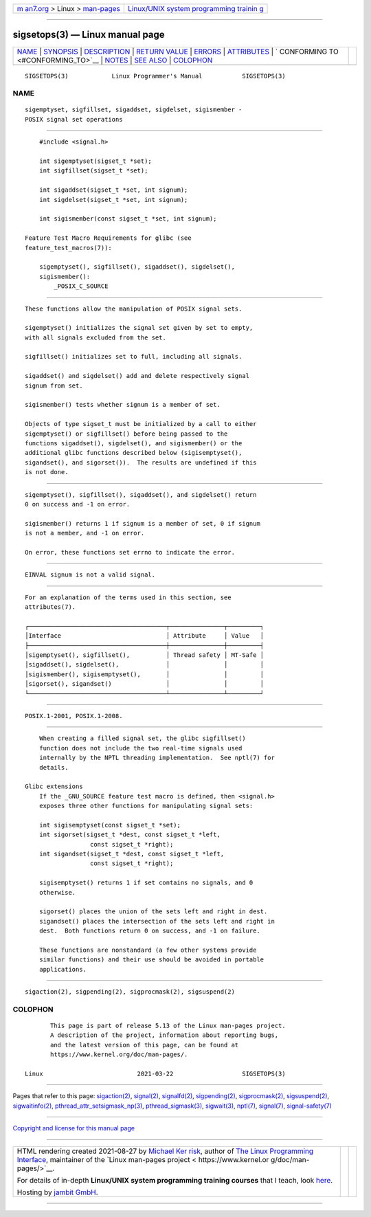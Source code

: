 .. container:: page-top

.. container:: nav-bar

   +----------------------------------+----------------------------------+
   | `m                               | `Linux/UNIX system programming   |
   | an7.org <../../../index.html>`__ | trainin                          |
   | > Linux >                        | g <http://man7.org/training/>`__ |
   | `man-pages <../index.html>`__    |                                  |
   +----------------------------------+----------------------------------+

--------------

sigsetops(3) — Linux manual page
================================

+-----------------------------------+-----------------------------------+
| `NAME <#NAME>`__ \|               |                                   |
| `SYNOPSIS <#SYNOPSIS>`__ \|       |                                   |
| `DESCRIPTION <#DESCRIPTION>`__ \| |                                   |
| `RETURN VALUE <#RETURN_VALUE>`__  |                                   |
| \| `ERRORS <#ERRORS>`__ \|        |                                   |
| `ATTRIBUTES <#ATTRIBUTES>`__ \|   |                                   |
| `                                 |                                   |
| CONFORMING TO <#CONFORMING_TO>`__ |                                   |
| \| `NOTES <#NOTES>`__ \|          |                                   |
| `SEE ALSO <#SEE_ALSO>`__ \|       |                                   |
| `COLOPHON <#COLOPHON>`__          |                                   |
+-----------------------------------+-----------------------------------+
| .. container:: man-search-box     |                                   |
+-----------------------------------+-----------------------------------+

::

   SIGSETOPS(3)            Linux Programmer's Manual           SIGSETOPS(3)

NAME
-------------------------------------------------

::

          sigemptyset, sigfillset, sigaddset, sigdelset, sigismember -
          POSIX signal set operations


---------------------------------------------------------

::

          #include <signal.h>

          int sigemptyset(sigset_t *set);
          int sigfillset(sigset_t *set);

          int sigaddset(sigset_t *set, int signum);
          int sigdelset(sigset_t *set, int signum);

          int sigismember(const sigset_t *set, int signum);

      Feature Test Macro Requirements for glibc (see
      feature_test_macros(7)):

          sigemptyset(), sigfillset(), sigaddset(), sigdelset(),
          sigismember():
              _POSIX_C_SOURCE


---------------------------------------------------------------

::

          These functions allow the manipulation of POSIX signal sets.

          sigemptyset() initializes the signal set given by set to empty,
          with all signals excluded from the set.

          sigfillset() initializes set to full, including all signals.

          sigaddset() and sigdelset() add and delete respectively signal
          signum from set.

          sigismember() tests whether signum is a member of set.

          Objects of type sigset_t must be initialized by a call to either
          sigemptyset() or sigfillset() before being passed to the
          functions sigaddset(), sigdelset(), and sigismember() or the
          additional glibc functions described below (sigisemptyset(),
          sigandset(), and sigorset()).  The results are undefined if this
          is not done.


-----------------------------------------------------------------

::

          sigemptyset(), sigfillset(), sigaddset(), and sigdelset() return
          0 on success and -1 on error.

          sigismember() returns 1 if signum is a member of set, 0 if signum
          is not a member, and -1 on error.

          On error, these functions set errno to indicate the error.


-----------------------------------------------------

::

          EINVAL signum is not a valid signal.


-------------------------------------------------------------

::

          For an explanation of the terms used in this section, see
          attributes(7).

          ┌──────────────────────────────────────┬───────────────┬─────────┐
          │Interface                             │ Attribute     │ Value   │
          ├──────────────────────────────────────┼───────────────┼─────────┤
          │sigemptyset(), sigfillset(),          │ Thread safety │ MT-Safe │
          │sigaddset(), sigdelset(),             │               │         │
          │sigismember(), sigisemptyset(),       │               │         │
          │sigorset(), sigandset()               │               │         │
          └──────────────────────────────────────┴───────────────┴─────────┘


-------------------------------------------------------------------

::

          POSIX.1-2001, POSIX.1-2008.


---------------------------------------------------

::

          When creating a filled signal set, the glibc sigfillset()
          function does not include the two real-time signals used
          internally by the NPTL threading implementation.  See nptl(7) for
          details.

      Glibc extensions
          If the _GNU_SOURCE feature test macro is defined, then <signal.h>
          exposes three other functions for manipulating signal sets:

          int sigisemptyset(const sigset_t *set);
          int sigorset(sigset_t *dest, const sigset_t *left,
                        const sigset_t *right);
          int sigandset(sigset_t *dest, const sigset_t *left,
                        const sigset_t *right);

          sigisemptyset() returns 1 if set contains no signals, and 0
          otherwise.

          sigorset() places the union of the sets left and right in dest.
          sigandset() places the intersection of the sets left and right in
          dest.  Both functions return 0 on success, and -1 on failure.

          These functions are nonstandard (a few other systems provide
          similar functions) and their use should be avoided in portable
          applications.


---------------------------------------------------------

::

          sigaction(2), sigpending(2), sigprocmask(2), sigsuspend(2)

COLOPHON
---------------------------------------------------------

::

          This page is part of release 5.13 of the Linux man-pages project.
          A description of the project, information about reporting bugs,
          and the latest version of this page, can be found at
          https://www.kernel.org/doc/man-pages/.

   Linux                          2021-03-22                   SIGSETOPS(3)

--------------

Pages that refer to this page:
`sigaction(2) <../man2/sigaction.2.html>`__, 
`signal(2) <../man2/signal.2.html>`__, 
`signalfd(2) <../man2/signalfd.2.html>`__, 
`sigpending(2) <../man2/sigpending.2.html>`__, 
`sigprocmask(2) <../man2/sigprocmask.2.html>`__, 
`sigsuspend(2) <../man2/sigsuspend.2.html>`__, 
`sigwaitinfo(2) <../man2/sigwaitinfo.2.html>`__, 
`pthread_attr_setsigmask_np(3) <../man3/pthread_attr_setsigmask_np.3.html>`__, 
`pthread_sigmask(3) <../man3/pthread_sigmask.3.html>`__, 
`sigwait(3) <../man3/sigwait.3.html>`__, 
`nptl(7) <../man7/nptl.7.html>`__, 
`signal(7) <../man7/signal.7.html>`__, 
`signal-safety(7) <../man7/signal-safety.7.html>`__

--------------

`Copyright and license for this manual
page <../man3/sigsetops.3.license.html>`__

--------------

.. container:: footer

   +-----------------------+-----------------------+-----------------------+
   | HTML rendering        |                       | |Cover of TLPI|       |
   | created 2021-08-27 by |                       |                       |
   | `Michael              |                       |                       |
   | Ker                   |                       |                       |
   | risk <https://man7.or |                       |                       |
   | g/mtk/index.html>`__, |                       |                       |
   | author of `The Linux  |                       |                       |
   | Programming           |                       |                       |
   | Interface <https:     |                       |                       |
   | //man7.org/tlpi/>`__, |                       |                       |
   | maintainer of the     |                       |                       |
   | `Linux man-pages      |                       |                       |
   | project <             |                       |                       |
   | https://www.kernel.or |                       |                       |
   | g/doc/man-pages/>`__. |                       |                       |
   |                       |                       |                       |
   | For details of        |                       |                       |
   | in-depth **Linux/UNIX |                       |                       |
   | system programming    |                       |                       |
   | training courses**    |                       |                       |
   | that I teach, look    |                       |                       |
   | `here <https://ma     |                       |                       |
   | n7.org/training/>`__. |                       |                       |
   |                       |                       |                       |
   | Hosting by `jambit    |                       |                       |
   | GmbH                  |                       |                       |
   | <https://www.jambit.c |                       |                       |
   | om/index_en.html>`__. |                       |                       |
   +-----------------------+-----------------------+-----------------------+

--------------

.. container:: statcounter

   |Web Analytics Made Easy - StatCounter|

.. |Cover of TLPI| image:: https://man7.org/tlpi/cover/TLPI-front-cover-vsmall.png
   :target: https://man7.org/tlpi/
.. |Web Analytics Made Easy - StatCounter| image:: https://c.statcounter.com/7422636/0/9b6714ff/1/
   :class: statcounter
   :target: https://statcounter.com/
